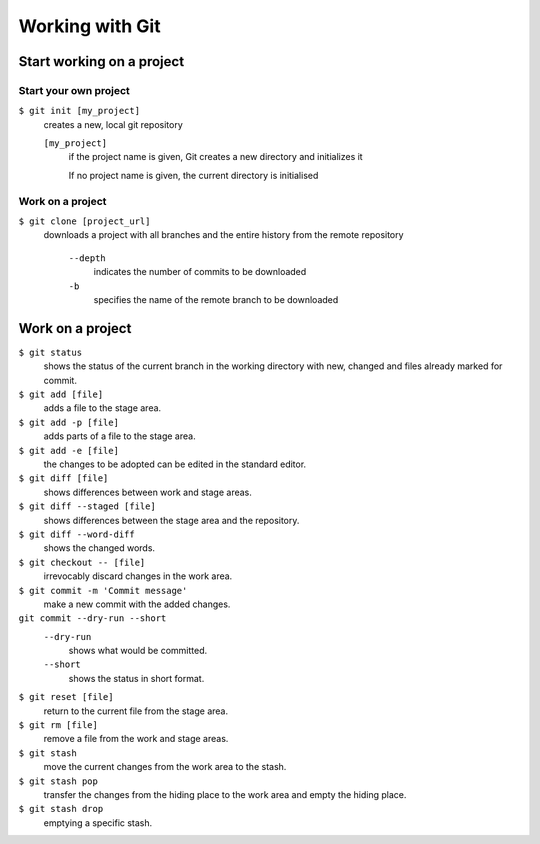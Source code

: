 Working with Git
================

Start working on a project
--------------------------

Start your own project
~~~~~~~~~~~~~~~~~~~~~~

``$ git init [my_project]``
    creates a new, local git repository

    ``[my_project]``
        if the project name is given, Git creates a new directory and
        initializes it

        If no project name is given, the current directory is initialised

Work on a project
~~~~~~~~~~~~~~~~~

``$ git clone [project_url]``
   downloads a project with all branches and the entire history from the remote
   repository

    ``--depth``
        indicates the number of commits to be downloaded

    ``-b``
        specifies the name of the remote branch to be downloaded

Work on a project
-----------------

``$ git status``
    shows the status of the current branch in the working directory with new,
    changed and files already marked for commit.
``$ git add [file]``
    adds a file to the stage area.
``$ git add -p [file]``
    adds parts of a file to the stage area.
``$ git add -e [file]``
    the changes to be adopted can be edited in the standard editor.
``$ git diff [file]``
    shows differences between work and stage areas.
``$ git diff --staged [file]``
    shows differences between the stage area and the repository.
``$ git diff --word-diff``
    shows the changed words.
``$ git checkout -- [file]``
    irrevocably discard changes in the work area.
``$ git commit -m 'Commit message'``
    make a new commit with the added changes.
``git commit --dry-run --short``
    ``--dry-run``
        shows what would be committed.
    ``--short``
        shows the status in short format.

``$ git reset [file]``
    return to the current file from the stage area.
``$ git rm [file]``
    remove a file from the work and stage areas.
``$ git stash``
    move the current changes from the work area to the stash.
``$ git stash pop``
    transfer the changes from the hiding place to the work area and empty the
    hiding place.
``$ git stash drop``
    emptying a specific stash.
